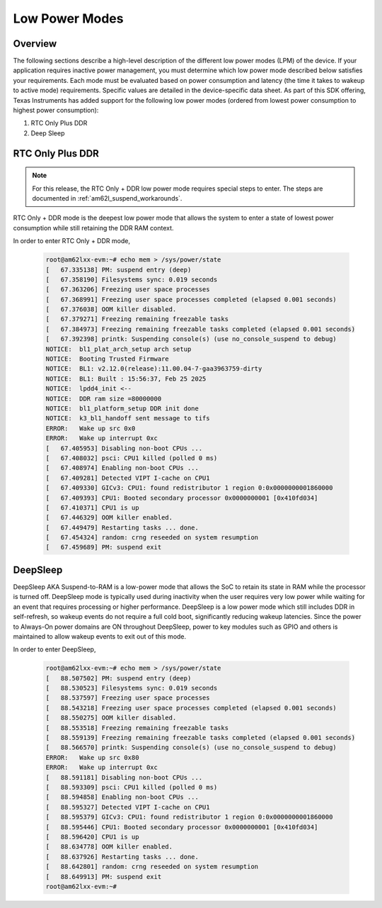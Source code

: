 .. _am62lx-power-management:

###############
Low Power Modes
###############

Overview
********

The following sections describe a high-level description of the different low power modes (LPM) of the
device. If your application requires inactive power management, you must determine which
low power mode described below satisfies your requirements. Each mode must be evaluated
based on power consumption and latency (the time it takes to wakeup to active mode) requirements. Specific
values are detailed in the device-specific data sheet. As part of this SDK offering,
Texas Instruments has added support for the following low power modes (ordered from lowest power consumption
to highest power consumption):

#. RTC Only Plus DDR
#. Deep Sleep

RTC Only Plus DDR
*****************

.. note::

   For this release, the RTC Only + DDR low power mode requires special steps
   to enter. The steps are documented in :ref:`am62l_suspend_workarounds`.

RTC Only + DDR mode is the deepest low power mode that allows the system to enter a state of lowest power consumption
while still retaining the DDR RAM context.

In order to enter RTC Only + DDR mode,

   .. code-block:: console

      root@am62lxx-evm:~# echo mem > /sys/power/state
      [   67.335138] PM: suspend entry (deep)
      [   67.358190] Filesystems sync: 0.019 seconds
      [   67.363206] Freezing user space processes
      [   67.368991] Freezing user space processes completed (elapsed 0.001 seconds)
      [   67.376038] OOM killer disabled.
      [   67.379271] Freezing remaining freezable tasks
      [   67.384973] Freezing remaining freezable tasks completed (elapsed 0.001 seconds)
      [   67.392398] printk: Suspending console(s) (use no_console_suspend to debug)
      NOTICE:  bl1_plat_arch_setup arch setup
      NOTICE:  Booting Trusted Firmware
      NOTICE:  BL1: v2.12.0(release):11.00.04-7-gaa3963759-dirty
      NOTICE:  BL1: Built : 15:56:37, Feb 25 2025
      NOTICE:  lpdd4_init <--
      NOTICE:  DDR ram size =80000000
      NOTICE:  bl1_platform_setup DDR init done
      NOTICE:  k3_bl1_handoff sent message to tifs
      ERROR:   Wake up src 0x0
      ERROR:   Wake up interrupt 0xc
      [   67.405953] Disabling non-boot CPUs ...
      [   67.408032] psci: CPU1 killed (polled 0 ms)
      [   67.408974] Enabling non-boot CPUs ...
      [   67.409281] Detected VIPT I-cache on CPU1
      [   67.409330] GICv3: CPU1: found redistributor 1 region 0:0x0000000001860000
      [   67.409393] CPU1: Booted secondary processor 0x0000000001 [0x410fd034]
      [   67.410371] CPU1 is up
      [   67.446329] OOM killer enabled.
      [   67.449479] Restarting tasks ... done.
      [   67.454324] random: crng reseeded on system resumption
      [   67.459689] PM: suspend exit


DeepSleep
*********

DeepSleep AKA Suspend-to-RAM is a low-power mode that allows the SoC
to retain its state in RAM while the processor is turned off.
DeepSleep mode is typically used during inactivity when the user requires very low power
while waiting for an event that requires processing or higher performance. DeepSleep
is a low power mode which still includes DDR in self-refresh, so wakeup events do not
require a full cold boot, significantly reducing wakeup latencies.
Since the power to Always-On power domains are ON throughout DeepSleep,
power to key modules such as GPIO and others is maintained to allow wakeup events
to exit out of this mode.

In order to enter DeepSleep,

   .. code-block:: console

      root@am62lxx-evm:~# echo mem > /sys/power/state
      [   88.507502] PM: suspend entry (deep)
      [   88.530523] Filesystems sync: 0.019 seconds
      [   88.537597] Freezing user space processes
      [   88.543218] Freezing user space processes completed (elapsed 0.001 seconds)
      [   88.550275] OOM killer disabled.
      [   88.553518] Freezing remaining freezable tasks
      [   88.559139] Freezing remaining freezable tasks completed (elapsed 0.001 seconds)
      [   88.566570] printk: Suspending console(s) (use no_console_suspend to debug)
      ERROR:   Wake up src 0x80
      ERROR:   Wake up interrupt 0xc
      [   88.591181] Disabling non-boot CPUs ...
      [   88.593309] psci: CPU1 killed (polled 0 ms)
      [   88.594858] Enabling non-boot CPUs ...
      [   88.595327] Detected VIPT I-cache on CPU1
      [   88.595379] GICv3: CPU1: found redistributor 1 region 0:0x0000000001860000
      [   88.595446] CPU1: Booted secondary processor 0x0000000001 [0x410fd034]
      [   88.596420] CPU1 is up
      [   88.634778] OOM killer enabled.
      [   88.637926] Restarting tasks ... done.
      [   88.642801] random: crng reseeded on system resumption
      [   88.649913] PM: suspend exit
      root@am62lxx-evm:~#
